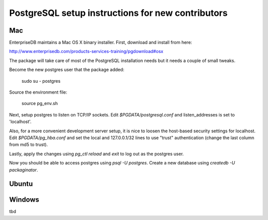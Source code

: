 PostgreSQL setup instructions for new contributors
==================================================

Mac
---

EnterpriseDB maintains a Mac OS X binary installer. First, download and install from here:

http://www.enterprisedb.com/products-services-training/pgdownload#osx

The package will take care of most of the PostgreSQL installation needs but it needs a couple of small tweaks.

Become the new postgres user that the package added:

    sudo su - postgres

Source the environment file:

    source pg_env.sh

Next, setup postgres to listen on TCP/IP sockets. Edit `$PGDATA/postgresql.conf` and listen_addresses  is set to 'localhost'.

Also, for a more convenient development server setup, it is nice to loosen the host-based security settings for localhost. Edit `$PGDATA/pg_hba.conf` and set the local and 127.0.0.1/32 lines to use "trust" authentication (change the last column from md5 to trust).

Lastly, apply the changes using `pg_ctl reload` and `exit` to log out as the postgres user.

Now you should be able to access postgres using `psql -U postgres`. Create a new database using `createdb -U packaginator`.

Ubuntu
------



Windows
-------

tbd
